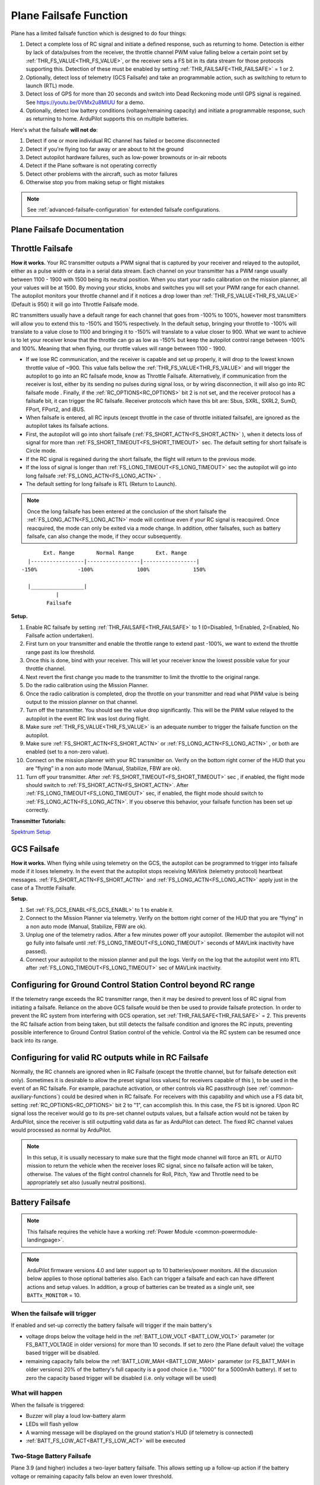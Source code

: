.. _apms-failsafe-function:

=======================
Plane Failsafe Function
=======================

Plane has a limited failsafe function which is designed to do four
things:

#. Detect a complete loss of RC signal and initiate a defined response, such as returning to home. Detection is either by lack of data/pulses from the receiver, the throttle channel PWM value falling below a certain point set by :ref:`THR_FS_VALUE<THR_FS_VALUE>`, or the receiver sets a FS bit in its data stream for those protocols supporting this. Detection of these must be enabled by setting :ref:`THR_FAILSAFE<THR_FAILSAFE>` = 1 or 2.
#. Optionally, detect loss of telemetry (GCS Failsafe) and take an programmable action, such as switching to return to launch (RTL) mode.
#. Detect loss of GPS for more than 20 seconds and switch into Dead Reckoning mode until GPS signal is regained. See https://youtu.be/0VMx2u8MlUU for a demo.
#. Optionally, detect low battery conditions (voltage/remaining capacity) and initiate a programmable response, such as returning to home. ArduPilot supports this on multiple batteries.

Here's what the failsafe **will not do**:

#. Detect if one or more individual RC channel has failed or become disconnected
#. Detect if you're flying too far away or are about to hit the ground
#. Detect autopilot hardware failures, such as low-power brownouts or in-air reboots
#. Detect if the Plane software is not operating correctly
#. Detect other problems with the aircraft, such as motor failures 
#. Otherwise stop you from making setup or flight mistakes


.. note:: See :ref:`advanced-failsafe-configuration` for extended failsafe configurations.


Plane Failsafe Documentation
~~~~~~~~~~~~~~~~~~~~~~~~~~~~

.. _apms-failsafe-function_throttle_failsafe:

Throttle Failsafe
~~~~~~~~~~~~~~~~~

**How it works.** Your RC transmitter outputs a PWM signal that is
captured by your receiver and relayed to the autopilot, either as a pulse width or data in a serial data stream. Each channel on
your transmitter has a PWM range usually between 1100 - 1900 with 1500
being its neutral position. When you start your radio calibration on the
mission planner, all your values will be at 1500. By moving your sticks,
knobs and switches you will set your PWM range for each channel. The
autopilot monitors your throttle channel and if it notices a drop lower
than :ref:`THR_FS_VALUE<THR_FS_VALUE>` (Default is 950) it will go into Throttle Failsafe mode.

.. note: ArduPilot can also detect if the RC Receiver becomes disconnected or dead (no PWM pulses), if the PWM values are grossly out of range (RC Receiver failure), or if the failsafe bit in an receiver's data stream is set, and will initiate a Failsafe.

RC transmitters usually have a default range for each channel that goes
from -100% to 100%, however most transmitters will allow you to extend
this to -150% and 150% respectively. In the default setup, bringing your
throttle to -100% will translate to a value close to 1100 and bringing
it to -150% will translate to a value closer to 900. What we want to
achieve is to let your receiver know that the throttle can go as low as
-150% but keep the autopilot control range between -100% and 100%.
Meaning that when flying, our throttle values will range between 1100 -
1900.

-  If we lose RC communication, and the receiver is capable and set up properly, it will
   drop to the lowest known throttle value of ~900. This value falls
   bellow the :ref:`THR_FS_VALUE<THR_FS_VALUE>` and will trigger the autopilot to go into
   an RC failsafe mode, know as Throttle Failsafe. Alternatively, if communication from the receiver is lost, either by its sending no pulses during signal loss, or by wiring disconnection, it will also go into RC failsafe mode . Finally, if the :ref:`RC_OPTIONS<RC_OPTIONS>` bit 2 is not set, and the receiver protocol has a failsafe bit, it can trigger the RC failsafe. Receiver protocols which have this bit are: Sbus, SXRL, SXRL2, SumD, FPort, FPort2, and iBUS.
-  When failsafe is entered, all RC inputs (except throttle in the case of throttle initiated failsafe), are ignored as the autopilot takes its failsafe actions.
-  First, the autopilot will go into short failsafe (:ref:`FS_SHORT_ACTN<FS_SHORT_ACTN>` ),
   when it detects loss of signal for more than :ref:`FS_SHORT_TIMEOUT<FS_SHORT_TIMEOUT>` sec. The default setting for short failsafe is Circle mode.
-  If the RC signal is regained during the short failsafe, the flight
   will return to the previous mode.
-  If the loss of signal is longer than :ref:`FS_LONG_TIMEOUT<FS_LONG_TIMEOUT>` sec the autopilot will go into long failsafe :ref:`FS_LONG_ACTN<FS_LONG_ACTN>` .
-  The default setting for long failsafe is RTL (Return to Launch).

.. note:: Once the long failsafe has been entered at the conclusion
   of the short failsafe the :ref:`FS_LONG_ACTN<FS_LONG_ACTN>`  mode will continue even if your RC
   signal is reacquired. Once reacquired, the mode can only be exited via a mode change. In addition, other failsafes, such as battery failsafe, can also change the mode, if they occur subsequently.

::

             Ext. Range       Normal Range       Ext. Range
        |-----------------|-----------------|-----------------|
      -150%             -100%              100%              150%

        |_________________|
                 |
              Failsafe

**Setup.**

#. Enable RC failsafe by setting :ref:`THR_FAILSAFE<THR_FAILSAFE>` to 1 (0=Disabled,
   1=Enabled, 2=Enabled, No Failsafe action undertaken).
#. First turn on your transmitter and enable the throttle range to
   extend past -100%, we want to extend the throttle range past its low
   threshold.
#. Once this is done, bind with your receiver. This will let your
   receiver know the lowest possible value for your throttle channel.
#. Next revert the first change you made to the transmitter to limit the
   throttle to the original range.
#. Do the radio calibration using the Mission Planner.
#. Once the radio calibration is completed, drop the throttle on your
   transmitter and read what PWM value is being output to the mission
   planner on that channel.
#. Turn off the transmitter. You should see the value drop
   significantly. This will be the PWM value relayed to the autopilot in
   the event RC link was lost during flight.
#. Make sure :ref:`THR_FS_VALUE<THR_FS_VALUE>` is an adequate number to trigger the
   failsafe function on the autopilot.
#. Make sure :ref:`FS_SHORT_ACTN<FS_SHORT_ACTN>` or :ref:`FS_LONG_ACTN<FS_LONG_ACTN>` , or both are enabled (set to a non-zero value).
#. Connect on the mission planner with your RC transmitter on. Verify on
   the bottom right corner of the HUD that you are “flying” in a non
   auto mode (Manual, Stabilize, FBW are ok).
#. Turn off your transmitter. After :ref:`FS_SHORT_TIMEOUT<FS_SHORT_TIMEOUT>` sec , if enabled, the flight mode should
   switch to :ref:`FS_SHORT_ACTN<FS_SHORT_ACTN>`. After :ref:`FS_LONG_TIMEOUT<FS_LONG_TIMEOUT>` sec, if enabled, the flight mode should switch to :ref:`FS_LONG_ACTN<FS_LONG_ACTN>`.
   If you observe this behavior, your failsafe function has been set up
   correctly.


**Transmitter Tutorials:**

`Spektrum Setup <https://diydrones.com/profiles/blogs/spektrum-dx8-and-ar8000-failsafe-setup>`__


GCS Failsafe
~~~~~~~~~~~~

**How it works.** When flying while using telemetry on the GCS, the
autopilot can be programmed to trigger into failsafe mode if it loses
telemetry. In the event that the autopilot stops receiving MAVlink
(telemetry protocol) heartbeat messages. :ref:`FS_SHORT_ACTN<FS_SHORT_ACTN>` and :ref:`FS_LONG_ACTN<FS_LONG_ACTN>` apply just in the case of a Throttle Failsafe.

**Setup.**

#. Set :ref:`FS_GCS_ENABL<FS_GCS_ENABL>` to 1 to enable it.
#. Connect to the Mission Planner via telemetry. Verify on the bottom
   right corner of the HUD that you are “flying” in a non auto mode
   (Manual, Stabilize, FBW are ok).
#. Unplug one of the telemetry radios. After a few minutes power off
   your autopilot. (Remember the autopilot will not go fully into failsafe
   until :ref:`FS_LONG_TIMEOUT<FS_LONG_TIMEOUT>` seconds of MAVLink inactivity have passed).
#. Connect your autopilot to the mission planner and pull the logs.
   Verify on the log that the autopilot went into RTL after :ref:`FS_LONG_TIMEOUT<FS_LONG_TIMEOUT>` sec of MAVLink inactivity.

Configuring for Ground Control Station Control beyond RC range
~~~~~~~~~~~~~~~~~~~~~~~~~~~~~~~~~~~~~~~~~~~~~~~~~~~~~~~~~~~~~~

If the telemetry range exceeds the RC transmitter range, then it may be desired to prevent loss of RC signal from initiating a failsafe. Reliance on the above GCS failsafe would be then be used to provide failsafe protection. In order to prevent the RC system from interfering with GCS operation, set :ref:`THR_FAILSAFE<THR_FAILSAFE>` = 2. This prevents the RC failsafe action from being taken, but still detects the failsafe condition and ignores the RC inputs, preventing possible interference to Ground Control Station control of the vehicle. Control via the RC system can be resumed once back into its range.

Configuring for valid RC outputs while in RC Failsafe
~~~~~~~~~~~~~~~~~~~~~~~~~~~~~~~~~~~~~~~~~~~~~~~~~~~~~

Normally, the RC channels are ignored when in RC Failsafe (except the throttle channel, but for failsafe detection exit only). Sometimes it is desirable to allow the preset signal loss values( for receivers capable of this ), to be used in the event of an RC failsafe. For example, parachute activation, or other controls via RC passthrough (see :ref:`common-auxiliary-functions`) could be desired when in RC failsafe. For receivers with this capability and which use a FS data bit, setting :ref:`RC_OPTIONS<RC_OPTIONS>` bit 2 to "1", can accomplish this. In this case, the FS bit is ignored. Upon RC signal loss the receiver would go to its pre-set channel outputs values, but a failsafe action would not be taken by ArduPilot, since the receiver is still outputting valid data as far as ArduPilot can detect. The fixed RC channel values would processed as normal by ArduPilot.


.. note:: In this setup, it is usually necessary to make sure that the flight mode channel will force an RTL or AUTO mission to return the vehicle when the receiver loses RC signal, since no failsafe action will be taken, otherwise. The values of the flight control channels for Roll, Pitch, Yaw and Throttle need to be appropriately set also (usually neutral positions).

Battery Failsafe
~~~~~~~~~~~~~~~~

.. note::

    This failsafe requires the vehicle have a working :ref:`Power Module <common-powermodule-landingpage>`.

.. note:: ArduPilot firmware versions 4.0 and later support up to 10 batteries/power monitors. All the  discussion below applies to those optional batteries also. Each can trigger a failsafe and each can have different actions and setup values. In addition, a group of batteries can be treated as a single unit, see ``BATTx_MONITOR`` = 10.

When the failsafe will trigger
------------------------------

If enabled and set-up correctly the battery failsafe will trigger if the main battery's

-  voltage drops below the voltage held in the :ref:`BATT_LOW_VOLT <BATT_LOW_VOLT>` parameter (or FS_BATT_VOLTAGE in older versions) for more than 10 seconds. If set to zero (the Plane default value) the voltage based trigger will be disabled.
-  remaining capacity falls below the :ref:`BATT_LOW_MAH <BATT_LOW_MAH>` parameter (or FS_BATT_MAH in older versions) 20% of the battery's full capacity is a good choice (i.e. "1000" for a 5000mAh battery).  If set to zero the capacity based trigger will be disabled (i.e. only voltage will be used)

What will happen
----------------

When the failsafe is triggered:

-  Buzzer will play a loud low-battery alarm
-  LEDs will flash yellow
-  A warning message will be displayed on the ground station's HUD (if telemetry is connected)
-  :ref:`BATT_FS_LOW_ACT<BATT_FS_LOW_ACT>`  will be executed

Two-Stage Battery Failsafe
--------------------------

Plane 3.9 (and higher) includes a two-layer battery failsafe.  This allows setting up a follow-up action if the battery voltage or remaining capacity falls below an even lower threshold.

- :ref:`BATT_CRT_VOLT <BATT_CRT_VOLT>` - holds the secondary (lower) voltage threshold.  Set to zero to disable. Default is zero.
- :ref:`BATT_CRT_MAH <BATT_CRT_MAH>` - holds the secondary (lower) capacity threshold.  Set to zero to disable. Default is zero.
- :ref:`BATT_FS_CRT_ACT <BATT_FS_CRT_ACT>` - holds the secondary action to take.  A reasonable setup would be to have :ref:`BATT_FS_LOW_ACT <BATT_FS_LOW_ACT>` = 2 (RTL) and :ref:`BATT_FS_CRT_ACT <BATT_FS_CRT_ACT>` = 1 (Land)

Advanced Battery Failsafe Settings
----------------------------------

- :ref:`BATT_FS_VOLTSRC <BATT_FS_VOLTSRC>` allows configuring whether the raw battery voltage or a sag corrected voltage is used
- :ref:`BATT_LOW_TIMER <BATT_LOW_TIMER>` can configure how long the voltage must be below the threshold for the failsafe to trigger
- ``BATTx_`` parameters can be setup to trigger the failsafe on other batteries

Failsafe Parameters and their Meanings
~~~~~~~~~~~~~~~~~~~~~~~~~~~~~~~~~~~~~~

Short failsafe action (:ref:`FS_SHORT_ACTN<FS_SHORT_ACTN>` )
------------------------------------------------------------

The action to take on a short (:ref:`FS_SHORT_TIMEOUT<FS_SHORT_TIMEOUT>` seconds) failsafe event . A short failsafe event in plane stabilization modes can be set to change mode to CIRCLE or FBWA, or be disabled completely. In QuadPlane stabilization modes, it will change to QLAND or QRTL, dependent upon which :ref:`Q_OPTIONS<Q_OPTIONS>` is selected.

In AUTO, LOITER and GUIDED modes you can also choose for it continue with the mission and ignore the short failsafe. If :ref:`FS_SHORT_ACTN<FS_SHORT_ACTN>` is 0 then it will continue with the mission, if it is 1 then it will enter CIRCLE mode.

.. raw:: html

   <table border="1" class="docutils">
   <tbody>
   <tr>
   <th>VALUE</th>
   <th>MEANING</th>
   </tr>
   <tr>
   <td>0</td>
   <td>Continue</td>
   </tr>
   <tr>
   <td>1</td>
   <td>Circle/ReturnToLaunch</td>
   </tr>
   <tr>
   <td>2</td>
   <td>FBWA</td>
   </tr>
   <tr>
   <td>3</td>
   <td>Disabled</td>
   </tr>
   </tbody>
   </table>

Long failsafe action (:ref:`FS_LONG_ACTN<FS_LONG_ACTN>` )
---------------------------------------------------------

The action to take on a long (:ref:`FS_LONG_TIMEOUT<FS_LONG_TIMEOUT>` seconds) failsafe event. If the aircraft was in a stabilization or manual mode when failsafe started and a long failsafe occurs then it will change to RTL mode if :ref:`FS_LONG_ACTN<FS_LONG_ACTN>` is 0 or 1, and will change to FBWA  and idle the throttle if :ref:`FS_LONG_ACTN<FS_LONG_ACTN>` is set to 2.

If the aircraft was in an auto mode (such as AUTO or GUIDED) when the failsafe started then it will continue in the auto mode if :ref:`FS_LONG_ACTN<FS_LONG_ACTN>` is set to 0, will change to RTL mode if :ref:`FS_LONG_ACTN<FS_LONG_ACTN>` is set to 1 and will change to FBWA mode and idle the throttle if :ref:`FS_LONG_ACTN<FS_LONG_ACTN>` is set to 2. If :ref:`FS_LONG_ACTN<FS_LONG_ACTN>` is set to 3, the parachute will be deployed (make sure the chute is configured and enabled).

.. raw:: html

   <table border="1" class="docutils">
   <tbody>
   <tr>
   <th>VALUE</th>
   <th>MEANING</th>
   </tr>
   <tr>
   <td>0</td>
   <td>Continue</td>
   </tr>
   <tr>
   <td>1</td>
   <td>ReturnToLaunch</td>
   </tr>
   <tr>
   <td>2</td>
   <td>FBWA Glide</td>
   </tr>
   <tr>
   <td>3</td>
   <td>Deploy Parachute</td>
   </tr>
   </tbody>
   </table>

In a QuadPlane, if in VTOL operation in modes others than AUTO or GUIDED, the action taken will be either a QRTL or QLAND, depending on the :ref:`Q_OPTIONS<Q_OPTIONS>` bit mask setting for bit 5. And if in fixed-wing operation, and the long or short failsafe action is a mode change to RTL, then the :ref:`Q_RTL_MODE<Q_RTL_MODE>` will determine behavior at the end of that RTL, just as in the case of a regular mode change to RTL.

GCS failsafe enable (:ref:`FS_GCS_ENABL<FS_GCS_ENABL>` )
--------------------------------------------------------

Enable ground control station telemetry failsafe. Failsafe will trigger
after :ref:`FS_SHORT_TIMEOUT<FS_SHORT_TIMEOUT>` and/or :ref:`FS_LONG_TIMEOUT<FS_LONG_TIMEOUT>` seconds of no MAVLink heartbeat or RC Override messages.

.. warning:: Enabling this option opens up the possibility of your plane going into failsafe mode and running the motor on the ground if it loses contact with your ground station. While the code attempts to verify that the plane is indeed flying and not on the ground before entering this failsafe, it is safer if this option is enabled on an electric plane, to either use a separate motor arming switch or remove the propeller in any ground testing, if possible.

There are three possible enabled settings. Seeing :ref:`FS_GCS_ENABL<FS_GCS_ENABL>` to 1 means that GCS failsafe will be triggered when the aircraft has not received a MAVLink HEARTBEAT message. Setting :ref:`FS_GCS_ENABL<FS_GCS_ENABL>` to 2 means that GCS failsafe will be triggered on either a loss of HEARTBEAT messages, or a RADIO_STATUS message from a MAVLink enabled telemetry radio indicating that the ground station is not receiving status updates from the aircraft, which is indicated by the RADIO_STATUS.remrssi field being zero (this may happen if you have a one way link due to asymmetric noise on the ground station and aircraft radios).Setting :ref:`FS_GCS_ENABL<FS_GCS_ENABL>` to 3 means that GCS failsafe will be triggered by Heartbeat(like option one), but only in AUTO mode. WARNING: Enabling this option opens up the possibility of your plane going into failsafe mode and running the motor on the ground it it loses contact with your ground station. If this option is enabled on an electric plane then you should enable :ref:`ARMING_REQUIRE<ARMING_REQUIRE>` .

.. raw:: html

   <table border="1" class="docutils">
   <tbody>
   <tr>
   <th>VALUE</th>
   <th>MEANING</th>
   </tr>
   <tr>
   <td>0</td>
   <td>Disabled</td>
   </tr>
   <tr>
   <td>1</td>
   <td>Heartbeat</td>
   </tr>
   <tr>
   <td>2</td>
   <td>Heartbeat and REMRSSI</td>
   </tr>
   <tr>
   <td>3</td>
   <td>Heartbeat and AUTO</td>
   </tr>
   </tbody>
   </table>

Failsafe Diagnosis in Logs or GCS
~~~~~~~~~~~~~~~~~~~~~~~~~~~~~~~~~

GCSs will often display text indicating the type of failsafe encountered, such as "Failsafe Short event on: type=1/reason=3". Type and Reason can be determined using the table below:


.. raw:: html

   <table border="1" class="docutils">
   <tbody>
   <tr>
   <th>TYPE</th>
   <th>MEANING</th>
   </tr>
   <tr>
   <td>0</td>
   <td>None</td>
   </tr>
   <tr>
   <td>1</td>
   <td>Short Failsafe</td>
   </tr>
   <tr>
   <td>2</td>
   <td>Long Failsafe</td>
   </tr>
   <tr>
   <td>3</td>
   <td>GCS Failsafe</td>
   </tr>
   </tbody>
   </table>
   
.. raw:: html

   <table border="1" class="docutils">
   <tbody>
   <tr>
   <th>REASON</th>
   <th>MEANING</th>
   </tr>
   <tr>
   <td>0</td>
   <td>Unknown</td>
   </tr>
   <tr>
   <td>1</td>
   <td>RC Command</td>
   </tr>
   <tr>
   <td>2</td>
   <td>GCS Command</td>
   </tr>
   <tr>
   <td>3</td>
   <td>Radio Failsafe</td>
   </tr>
   <tr>
   <td>4</td>
   <td>GCS Failsafe</td>
   </tr>
   <tr>
   <td>5</td>
   <td>EKF Failsafe</td>
   </tr>
   <tr>
   <td>6</td>
   <td>GPS Glitch</td>
   </tr>
   <tr>
   <td>9</td>
   <td>Fence Breached</td>
   </tr>
   <tr>
   <td>10</td>
   <td>Terrain</td>
   </tr>
   <tr>
   <td>18</td>
   <td>Crash</td>
   </tr>
   </tbody>
   </table>
   <tr>
   <td>25+</td>
   <td>General unspecific</td>
   </tr>


Independent Watchdog
--------------------

See :ref:`common-watchdog` for details.
